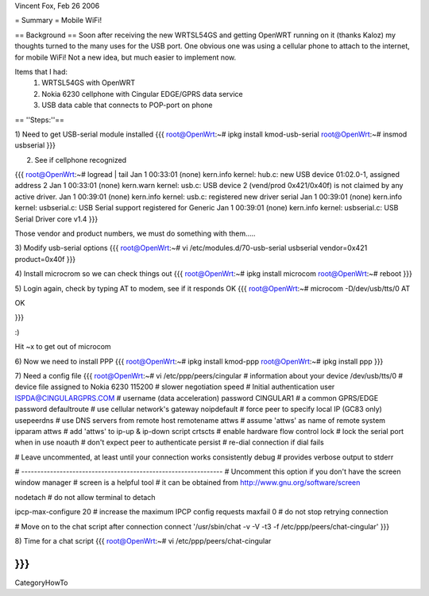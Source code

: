 Vincent Fox, Feb 26 2006

= Summary =
Mobile WiFi!

== Background ==
Soon after receiving the new WRTSL54GS and getting OpenWRT running on it (thanks Kaloz)
my thoughts turned to the many uses for the USB port. One obvious one was using a cellular
phone to attach to the internet, for mobile WiFi! Not a new idea, but much easier to implement now.

Items that I had:
   1. WRTSL54GS with OpenWRT

   2. Nokia 6230 cellphone with Cingular EDGE/GPRS data service

   3. USB data cable that connects to POP-port on phone

== ''Steps:''==

1) Need to get USB-serial module installed
{{{
root@OpenWrt:~# ipkg install kmod-usb-serial
root@OpenWrt:~# insmod usbserial
}}}

2) See if cellphone recognized

{{{
root@OpenWrt:~# logread | tail
Jan  1 00:33:01 (none) kern.info kernel: hub.c: new USB device 01:02.0-1, assigned address 2
Jan  1 00:33:01 (none) kern.warn kernel: usb.c: USB device 2 (vend/prod 0x421/0x40f) is not claimed by any active driver.
Jan  1 00:39:01 (none) kern.info kernel: usb.c: registered new driver serial
Jan  1 00:39:01 (none) kern.info kernel: usbserial.c: USB Serial support registered for Generic
Jan  1 00:39:01 (none) kern.info kernel: usbserial.c: USB Serial Driver core v1.4
}}}

Those vendor and product numbers, we must do something with them.....

3) Modify usb-serial options
{{{
root@OpenWrt:~# vi /etc/modules.d/70-usb-serial
usbserial vendor=0x421 product=0x40f
}}}

4) Install microcrom so we can check things out
{{{
root@OpenWrt:~# ipkg install microcom
root@OpenWrt:~# reboot
}}}

5) Login again, check by typing AT to modem, see if it responds OK
{{{
root@OpenWrt:~# microcom -D/dev/usb/tts/0
AT

OK

}}}

:)

Hit ~x to get out of microcom

6) Now we need to install PPP
{{{
root@OpenWrt:~# ipkg install kmod-ppp
root@OpenWrt:~# ipkg install ppp
}}}

7) Need a config file
{{{
root@OpenWrt:~# vi /etc/ppp/peers/cingular
# information about your device
/dev/usb/tts/0 # device file assigned to Nokia 6230
115200 # slower negotiation speed
# Initial authentication
user ISPDA@CINGULARGPRS.COM # username (data acceleration)
password CINGULAR1 # a common GPRS/EDGE password
defaultroute # use cellular network's gateway
noipdefault # force peer to specify local IP (GC83 only)
usepeerdns # use DNS servers from remote host
remotename attws # assume 'attws' as name of remote system
ipparam attws # add 'attws' to ip-up & ip-down script
crtscts # enable hardware flow control
lock # lock the serial port when in use
noauth # don't expect peer to authenticate
persist # re-dial connection if dial fails

# Leave uncommented, at least until your connection works consistently
debug # provides verbose output to stderr

# ---------------------------------------------------------------
# Uncomment this option if you don't have the screen window manager
# screen is a helpful tool
# it can be obtained from http://www.gnu.org/software/screen

nodetach # do not allow terminal to detach

ipcp-max-configure 20 # increase the maximum IPCP config requests
maxfail 0 # do not stop retrying connection

# Move on to the chat script after connection
connect '/usr/sbin/chat -v -V -t3 -f /etc/ppp/peers/chat-cingular'
}}}

8) Time for a chat script
{{{
root@OpenWrt:~# vi /etc/ppp/peers/chat-cingular

}}}
----
CategoryHowTo
